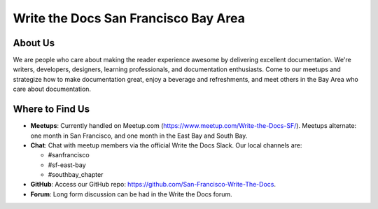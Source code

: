Write the Docs San Francisco Bay Area
=====================================

About Us
--------

We are people who care about making the reader experience awesome by delivering excellent documentation. 
We're writers, developers, designers, learning professionals, and documentation enthusiasts. Come to our 
meetups and strategize how to make documentation great, enjoy a beverage and refreshments, and meet 
others in the Bay Area who care about documentation.

Where to Find Us
----------------

- **Meetups**: Currently handled on Meetup.com (https://www.meetup.com/Write-the-Docs-SF/).
  Meetups alternate: one month in San Francisco, and one month in the East Bay and South Bay.
- **Chat**: Chat with meetup members via the official Write the Docs Slack. Our local channels are:
  
  - #sanfrancisco
  - #sf-east-bay
  - #southbay_chapter
  
- **GitHub**: Access our GitHub repo: https://github.com/San-Francisco-Write-The-Docs.
- **Forum**: Long form discussion can be had in the Write the Docs forum.
